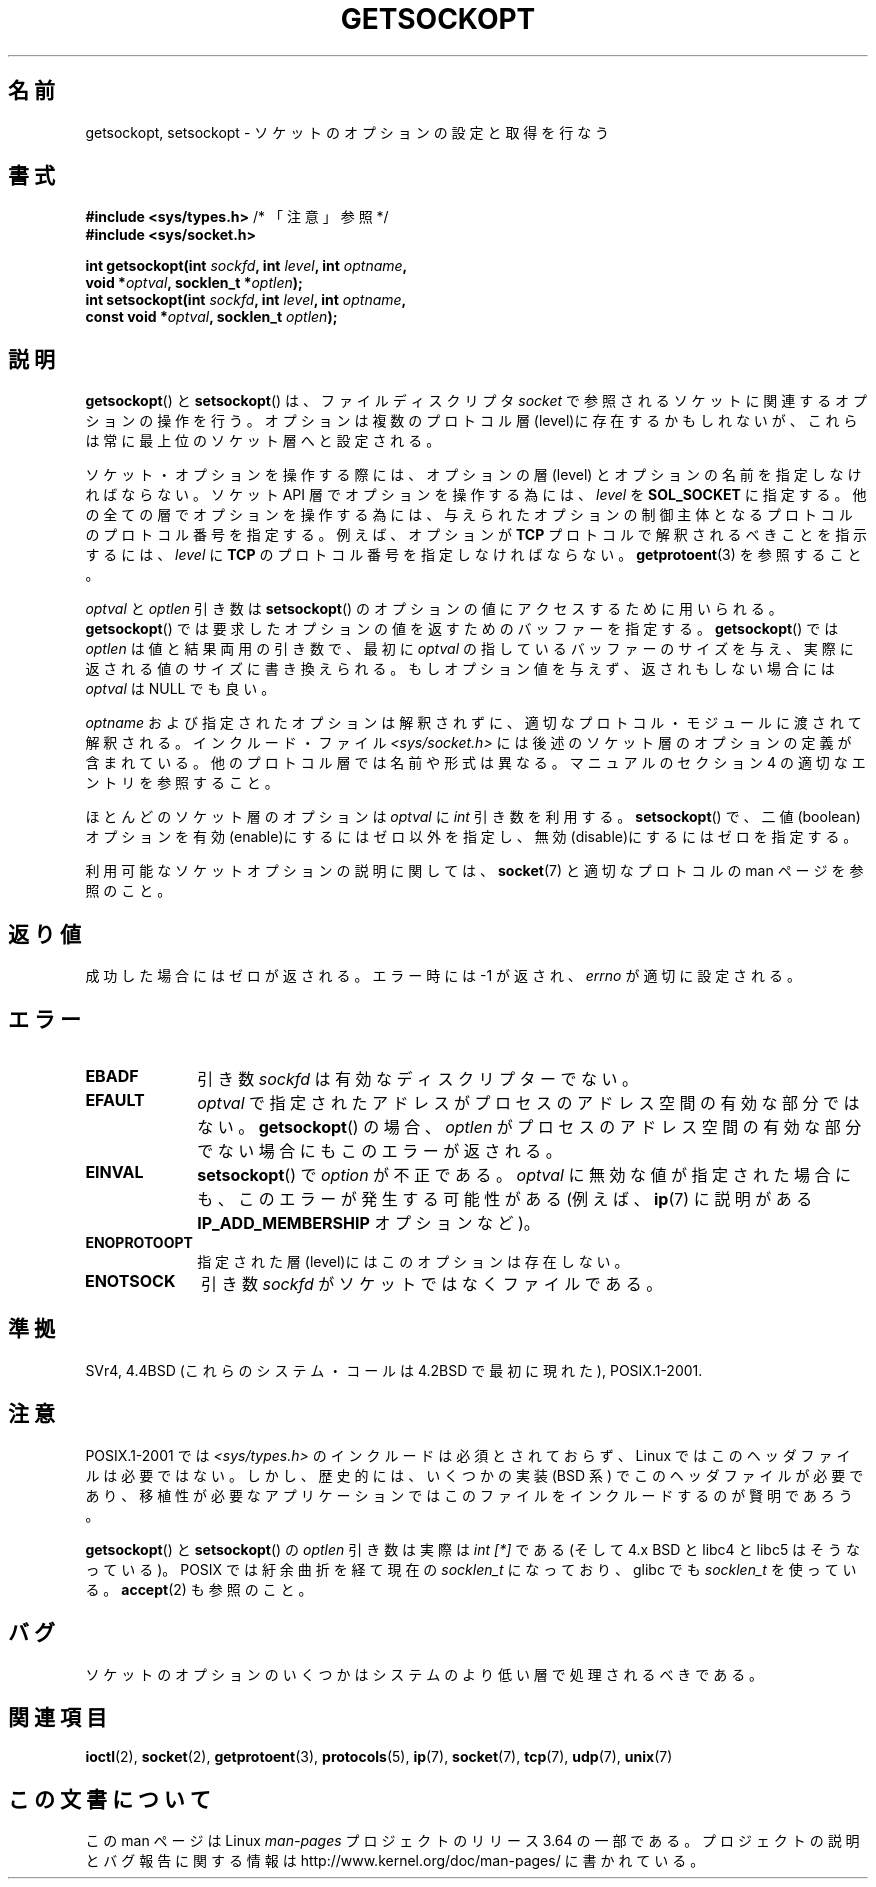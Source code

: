.\" Copyright (c) 1983, 1991 The Regents of the University of California.
.\" All rights reserved.
.\"
.\" %%%LICENSE_START(BSD_4_CLAUSE_UCB)
.\" Redistribution and use in source and binary forms, with or without
.\" modification, are permitted provided that the following conditions
.\" are met:
.\" 1. Redistributions of source code must retain the above copyright
.\"    notice, this list of conditions and the following disclaimer.
.\" 2. Redistributions in binary form must reproduce the above copyright
.\"    notice, this list of conditions and the following disclaimer in the
.\"    documentation and/or other materials provided with the distribution.
.\" 3. All advertising materials mentioning features or use of this software
.\"    must display the following acknowledgement:
.\"	This product includes software developed by the University of
.\"	California, Berkeley and its contributors.
.\" 4. Neither the name of the University nor the names of its contributors
.\"    may be used to endorse or promote products derived from this software
.\"    without specific prior written permission.
.\"
.\" THIS SOFTWARE IS PROVIDED BY THE REGENTS AND CONTRIBUTORS ``AS IS'' AND
.\" ANY EXPRESS OR IMPLIED WARRANTIES, INCLUDING, BUT NOT LIMITED TO, THE
.\" IMPLIED WARRANTIES OF MERCHANTABILITY AND FITNESS FOR A PARTICULAR PURPOSE
.\" ARE DISCLAIMED.  IN NO EVENT SHALL THE REGENTS OR CONTRIBUTORS BE LIABLE
.\" FOR ANY DIRECT, INDIRECT, INCIDENTAL, SPECIAL, EXEMPLARY, OR CONSEQUENTIAL
.\" DAMAGES (INCLUDING, BUT NOT LIMITED TO, PROCUREMENT OF SUBSTITUTE GOODS
.\" OR SERVICES; LOSS OF USE, DATA, OR PROFITS; OR BUSINESS INTERRUPTION)
.\" HOWEVER CAUSED AND ON ANY THEORY OF LIABILITY, WHETHER IN CONTRACT, STRICT
.\" LIABILITY, OR TORT (INCLUDING NEGLIGENCE OR OTHERWISE) ARISING IN ANY WAY
.\" OUT OF THE USE OF THIS SOFTWARE, EVEN IF ADVISED OF THE POSSIBILITY OF
.\" SUCH DAMAGE.
.\" %%%LICENSE_END
.\"
.\"     $Id: getsockopt.2,v 1.1 1999/05/24 14:57:04 freitag Exp $
.\"
.\" Modified Sat Jul 24 16:19:32 1993 by Rik Faith (faith@cs.unc.edu)
.\" Modified Mon Apr 22 02:29:06 1996 by Martin Schulze (joey@infodrom.north.de)
.\" Modified Tue Aug 27 10:52:51 1996 by Andries Brouwer (aeb@cwi.nl)
.\" Modified Thu Jan 23 13:29:34 1997 by Andries Brouwer (aeb@cwi.nl)
.\" Modified Sun Mar 28 21:26:46 1999 by Andries Brouwer (aeb@cwi.nl)
.\" Modified 1999 by Andi Kleen <ak@muc.de>.
.\"     Removed most stuff because it is in socket.7 now.
.\"
.\"*******************************************************************
.\"
.\" This file was generated with po4a. Translate the source file.
.\"
.\"*******************************************************************
.\"
.\" Japanese Version Copyright (c) 1996 Akira Yoshiyama
.\"         all rights reserved.
.\" Translated Sat Jul  6 00:43:37 JST 1996
.\"         by Akira Yoshiyama <yosshy@jedi.seg.kobe-u.ac.jp>
.\" Modified Fri Nov  7 22:45:27 JST 1997
.\"         by HANATAKA Shinya <hanataka@abyss.rim.or.jp>
.\" Updated Sun Oct 12 JST 2003 by Kentaro Shirakata <argrath@ub32.org>
.\"
.TH GETSOCKOPT 2 2014\-01\-24 Linux "Linux Programmer's Manual"
.SH 名前
getsockopt, setsockopt \- ソケットのオプションの設定と取得を行なう
.SH 書式
.nf
\fB#include <sys/types.h>\fP          /* 「注意」参照 */
.br
\fB#include <sys/socket.h>\fP
.sp
\fBint getsockopt(int \fP\fIsockfd\fP\fB, int \fP\fIlevel\fP\fB, int \fP\fIoptname\fP\fB,\fP
\fB               void *\fP\fIoptval\fP\fB, socklen_t *\fP\fIoptlen\fP\fB);\fP
\fBint setsockopt(int \fP\fIsockfd\fP\fB, int \fP\fIlevel\fP\fB, int \fP\fIoptname\fP\fB,\fP
\fB               const void *\fP\fIoptval\fP\fB, socklen_t \fP\fIoptlen\fP\fB);\fP
.fi
.SH 説明
\fBgetsockopt\fP()  と \fBsetsockopt\fP()  は、ファイルディスクリプタ \fIsocket\fP
で参照されるソケットに関連するオプションの操作を行う。 オプションは複数のプロトコル層(level)に存在するかもしれないが、
これらは常に最上位のソケット層へと設定される。

ソケット・オプションを操作する際には、オプションの層 (level) と オプションの名前を指定しなければならない。 ソケット API
層でオプションを操作する為には、 \fIlevel\fP を \fBSOL_SOCKET\fP に指定する。
他の全ての層でオプションを操作する為には、与えられたオプションの 制御主体となるプロトコルのプロトコル番号を指定する。例えば、 オプションが
\fBTCP\fP プロトコルで解釈されるべきことを指示するには、 \fIlevel\fP に \fBTCP\fP のプロトコル番号を指定しなければならない。
\fBgetprotoent\fP(3)  を参照すること。

\fIoptval\fP と \fIoptlen\fP 引き数は \fBsetsockopt\fP()  のオプションの値にアクセスするために用いられる。
\fBgetsockopt\fP()  では要求したオプションの値を返すためのバッファーを指定する。 \fBgetsockopt\fP()  では
\fIoptlen\fP は値と結果両用の引き数で、最初に \fIoptval\fP の指しているバッファーのサイズを与え、実際に返される値のサイズに
書き換えられる。もしオプション値を与えず、返されもしない場合には \fIoptval\fP は NULL でも良い。

\fIoptname\fP および指定されたオプションは解釈されずに、適切なプロトコル・モジュールに 渡されて解釈される。インクルード・ファイル
\fI<sys/socket.h>\fP には後述のソケット層のオプションの定義が含まれている。 他のプロトコル層では名前や形式は異なる。
マニュアルのセクション 4 の適切なエントリを参照すること。

ほとんどのソケット層のオプションは \fIoptval\fP に \fIint\fP 引き数を利用する。 \fBsetsockopt\fP()
で、二値(boolean)オプションを有効(enable)にするにはゼロ以外を指定し、 無効(disable)にするにはゼロを指定する。
.PP
利用可能なソケットオプションの説明に関しては、 \fBsocket\fP(7)  と適切なプロトコルの man ページを参照のこと。
.SH 返り値
成功した場合にはゼロが返される。エラー時には \-1 が返され、 \fIerrno\fP が適切に設定される。
.SH エラー
.TP  10
\fBEBADF\fP
引き数 \fIsockfd\fP は有効なディスクリプターでない。
.TP 
\fBEFAULT\fP
\fIoptval\fP で指定されたアドレスがプロセスのアドレス空間の有効な部分ではない。 \fBgetsockopt\fP()  の場合、 \fIoptlen\fP
がプロセスのアドレス空間の有効な部分でない場合にもこのエラーが返される。
.TP 
\fBEINVAL\fP
\fBsetsockopt\fP()  で \fIoption\fP が不正である。 \fIoptval\fP
に無効な値が指定された場合にも、このエラーが発生する可能性がある (例えば、 \fBip\fP(7)  に説明がある \fBIP_ADD_MEMBERSHIP\fP
オプションなど)。
.TP 
\fBENOPROTOOPT\fP
指定された層(level)にはこのオプションは存在しない。
.TP 
\fBENOTSOCK\fP
引き数 \fIsockfd\fP がソケットではなくファイルである。
.SH 準拠
.\" SVr4 documents additional ENOMEM and ENOSR error codes, but does
.\" not document the
.\" .BR SO_SNDLOWAT ", " SO_RCVLOWAT ", " SO_SNDTIMEO ", " SO_RCVTIMEO
.\" options
SVr4, 4.4BSD (これらのシステム・コールは 4.2BSD で最初に現れた), POSIX.1\-2001.
.SH 注意
POSIX.1\-2001 では \fI<sys/types.h>\fP のインクルードは必須とされておらず、 Linux
ではこのヘッダファイルは必要ではない。 しかし、歴史的には、いくつかの実装 (BSD 系) でこのヘッダファイルが
必要であり、移植性が必要なアプリケーションではこのファイルを インクルードするのが賢明であろう。

\fBgetsockopt\fP()  と \fBsetsockopt\fP()  の \fIoptlen\fP 引き数は実際は \fIint [*]\fP である (そして
4.x BSD と libc4 と libc5 はそうなっている)。 POSIX では紆余曲折を経て現在の \fIsocklen_t\fP になっており、
glibc でも \fIsocklen_t\fP を使っている。 \fBaccept\fP(2)  も参照のこと。
.SH バグ
ソケットのオプションのいくつかはシステムのより低い層で 処理されるべきである。
.SH 関連項目
\fBioctl\fP(2), \fBsocket\fP(2), \fBgetprotoent\fP(3), \fBprotocols\fP(5), \fBip\fP(7),
\fBsocket\fP(7), \fBtcp\fP(7), \fBudp\fP(7), \fBunix\fP(7)
.SH この文書について
この man ページは Linux \fIman\-pages\fP プロジェクトのリリース 3.64 の一部
である。プロジェクトの説明とバグ報告に関する情報は
http://www.kernel.org/doc/man\-pages/ に書かれている。
